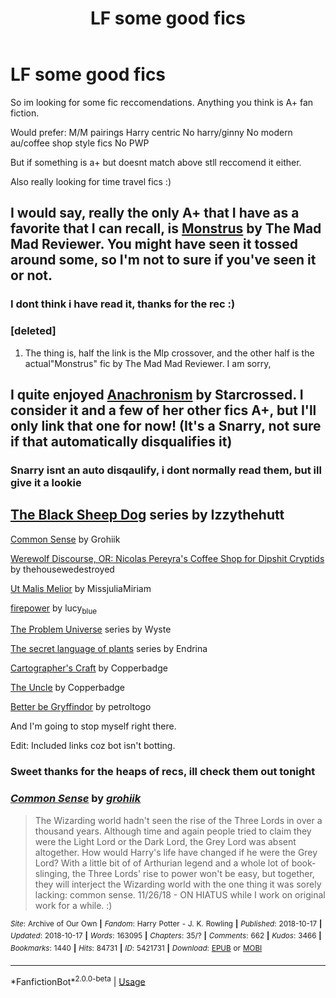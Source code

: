 #+TITLE: LF some good fics

* LF some good fics
:PROPERTIES:
:Author: LONEzy
:Score: 7
:DateUnix: 1574352655.0
:DateShort: 2019-Nov-21
:FlairText: Discussion
:END:
So im looking for some fic reccomendations. Anything you think is A+ fan fiction.

Would prefer: M/M pairings Harry centric No harry/ginny No modern au/coffee shop style fics No PWP

But if something is a+ but doesnt match above stll reccomend it either.

Also really looking for time travel fics :)


** I would say, really the only A+ that I have as a favorite that I can recall, is [[https://www.fanfiction.net/s/13255432/1/Harry-Potter-and-the-mysterious-potion][Mo]][[https://www.fanfiction.net/s/12754810/1/Monstrous][nstrus]] by The Mad Mad Reviewer. You might have seen it tossed around some, so I'm not to sure if you've seen it or not.
:PROPERTIES:
:Author: Luftenwaffe
:Score: 3
:DateUnix: 1574355549.0
:DateShort: 2019-Nov-21
:END:

*** I dont think i have read it, thanks for the rec :)
:PROPERTIES:
:Author: LONEzy
:Score: 1
:DateUnix: 1574385631.0
:DateShort: 2019-Nov-22
:END:


*** [deleted]
:PROPERTIES:
:Score: 1
:DateUnix: 1574543976.0
:DateShort: 2019-Nov-24
:END:

**** The thing is, half the link is the Mlp crossover, and the other half is the actual"Monstrus" fic by The Mad Mad Reviewer. I am sorry,
:PROPERTIES:
:Author: Luftenwaffe
:Score: 2
:DateUnix: 1574566228.0
:DateShort: 2019-Nov-24
:END:


** I quite enjoyed [[https://archiveofourown.org/works/10222526/chapters/22683254][Anachronism]] by Starcrossed. I consider it and a few of her other fics A+, but I'll only link that one for now! (It's a Snarry, not sure if that automatically disqualifies it)
:PROPERTIES:
:Author: PetiteWolverine
:Score: 2
:DateUnix: 1574380325.0
:DateShort: 2019-Nov-22
:END:

*** Snarry isnt an auto disqaulify, i dont normally read them, but ill give it a lookie
:PROPERTIES:
:Author: LONEzy
:Score: 1
:DateUnix: 1574385601.0
:DateShort: 2019-Nov-22
:END:


** [[https://archiveofourown.org/series/1036611][The Black Sheep Dog]] series by Izzythehutt

[[https://archiveofourown.org/works/5421731][Common Sense]] by Grohiik

[[https://archiveofourown.org/works/12614376][Werewolf Discourse, OR: Nicolas Pereyra's Coffee Shop for Dipshit Cryptids]] by thehousewedestroyed

[[https://archiveofourown.org/series/1140833][Ut Malis Melior]] by MissjuliaMiriam

[[https://archiveofourown.org/works/17469269][firepower]] by lucy_blue

[[https://archiveofourown.org/series/741255][The Problem Universe]] series by Wyste

[[https://archiveofourown.org/series/631214][The secret language of plants]] series by Endrina

[[https://archiveofourown.org/works/979182][Cartographer's Craft]] by Copperbadge

[[https://archiveofourown.org/works/839169][The Uncle]] by Copperbadge

[[https://archiveofourown.org/works/15795267/chapters/36757779][Better be Gryffindor]] by petroltogo

And I'm going to stop myself right there.

Edit: Included links coz bot isn't botting.
:PROPERTIES:
:Author: i_atent_ded
:Score: 2
:DateUnix: 1574385505.0
:DateShort: 2019-Nov-22
:END:

*** Sweet thanks for the heaps of recs, ill check them out tonight
:PROPERTIES:
:Author: LONEzy
:Score: 1
:DateUnix: 1574385568.0
:DateShort: 2019-Nov-22
:END:


*** [[https://archiveofourown.org/works/5421731][*/Common Sense/*]] by [[https://www.archiveofourown.org/users/grohiik/pseuds/grohiik][/grohiik/]]

#+begin_quote
  The Wizarding world hadn't seen the rise of the Three Lords in over a thousand years. Although time and again people tried to claim they were the Light Lord or the Dark Lord, the Grey Lord was absent altogether. How would Harry's life have changed if he were the Grey Lord? With a little bit of of Arthurian legend and a whole lot of book-slinging, the Three Lords' rise to power won't be easy, but together, they will interject the Wizarding world with the one thing it was sorely lacking: common sense. 11/26/18 - ON HIATUS while I work on original work for a while. :)
#+end_quote

^{/Site/:} ^{Archive} ^{of} ^{Our} ^{Own} ^{*|*} ^{/Fandom/:} ^{Harry} ^{Potter} ^{-} ^{J.} ^{K.} ^{Rowling} ^{*|*} ^{/Published/:} ^{2018-10-17} ^{*|*} ^{/Updated/:} ^{2018-10-17} ^{*|*} ^{/Words/:} ^{163095} ^{*|*} ^{/Chapters/:} ^{35/?} ^{*|*} ^{/Comments/:} ^{662} ^{*|*} ^{/Kudos/:} ^{3466} ^{*|*} ^{/Bookmarks/:} ^{1440} ^{*|*} ^{/Hits/:} ^{84731} ^{*|*} ^{/ID/:} ^{5421731} ^{*|*} ^{/Download/:} ^{[[https://archiveofourown.org/downloads/5421731/Common%20Sense.epub?updated_at=1566573923][EPUB]]} ^{or} ^{[[https://archiveofourown.org/downloads/5421731/Common%20Sense.mobi?updated_at=1566573923][MOBI]]}

--------------

*FanfictionBot*^{2.0.0-beta} | [[https://github.com/tusing/reddit-ffn-bot/wiki/Usage][Usage]]
:PROPERTIES:
:Author: FanfictionBot
:Score: 1
:DateUnix: 1574421822.0
:DateShort: 2019-Nov-22
:END:
